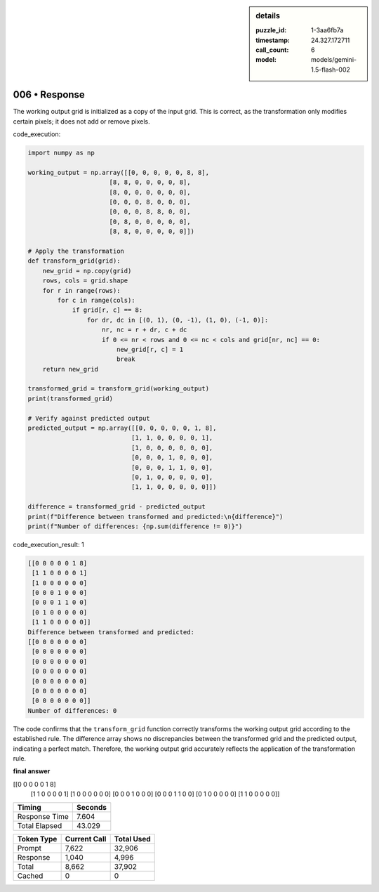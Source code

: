 .. sidebar:: details

   :puzzle_id: 1-3aa6fb7a
   :timestamp: 24.327.172711
   :call_count: 6
   :model: models/gemini-1.5-flash-002

006 • Response
==============


The working output grid is initialized as a copy of the input grid. This is correct, as the transformation only modifies certain pixels; it does not add or remove pixels.

code_execution:

.. code-block:: python

   import numpy as np

   working_output = np.array([[0, 0, 0, 0, 0, 8, 8],
                         [8, 8, 0, 0, 0, 0, 8],
                         [8, 0, 0, 0, 0, 0, 0],
                         [0, 0, 0, 8, 0, 0, 0],
                         [0, 0, 0, 8, 8, 0, 0],
                         [0, 8, 0, 0, 0, 0, 0],
                         [8, 8, 0, 0, 0, 0, 0]])

   # Apply the transformation
   def transform_grid(grid):
       new_grid = np.copy(grid)
       rows, cols = grid.shape
       for r in range(rows):
           for c in range(cols):
               if grid[r, c] == 8:
                   for dr, dc in [(0, 1), (0, -1), (1, 0), (-1, 0)]:
                       nr, nc = r + dr, c + dc
                       if 0 <= nr < rows and 0 <= nc < cols and grid[nr, nc] == 0:
                           new_grid[r, c] = 1
                           break
       return new_grid

   transformed_grid = transform_grid(working_output)
   print(transformed_grid)

   # Verify against predicted output
   predicted_output = np.array([[0, 0, 0, 0, 0, 1, 8],
                               [1, 1, 0, 0, 0, 0, 1],
                               [1, 0, 0, 0, 0, 0, 0],
                               [0, 0, 0, 1, 0, 0, 0],
                               [0, 0, 0, 1, 1, 0, 0],
                               [0, 1, 0, 0, 0, 0, 0],
                               [1, 1, 0, 0, 0, 0, 0]])

   difference = transformed_grid - predicted_output
   print(f"Difference between transformed and predicted:\n{difference}")
   print(f"Number of differences: {np.sum(difference != 0)}")

code_execution_result: 1

.. code-block::

   [[0 0 0 0 0 1 8]
    [1 1 0 0 0 0 1]
    [1 0 0 0 0 0 0]
    [0 0 0 1 0 0 0]
    [0 0 0 1 1 0 0]
    [0 1 0 0 0 0 0]
    [1 1 0 0 0 0 0]]
   Difference between transformed and predicted:
   [[0 0 0 0 0 0 0]
    [0 0 0 0 0 0 0]
    [0 0 0 0 0 0 0]
    [0 0 0 0 0 0 0]
    [0 0 0 0 0 0 0]
    [0 0 0 0 0 0 0]
    [0 0 0 0 0 0 0]]
   Number of differences: 0

The code confirms that the ``transform_grid`` function correctly transforms the working output grid according to the established rule. The difference array shows no discrepancies between the transformed grid and the predicted output, indicating a perfect match.  Therefore, the working output grid accurately reflects the application of the transformation rule.

**final answer**

[[0 0 0 0 0 1 8]
 [1 1 0 0 0 0 1]
 [1 0 0 0 0 0 0]
 [0 0 0 1 0 0 0]
 [0 0 0 1 1 0 0]
 [0 1 0 0 0 0 0]
 [1 1 0 0 0 0 0]]



.. seealso::

   - :doc:`006-history`
   - :doc:`006-prompt`



+----------------+--------------+
| Timing         |      Seconds |
+================+==============+
| Response Time  |        7.604 |
+----------------+--------------+
| Total Elapsed  |       43.029 |
+----------------+--------------+



+----------------+--------------+-------------+
| Token Type     | Current Call |  Total Used |
+================+==============+=============+
| Prompt         |        7,622 |      32,906 |
+----------------+--------------+-------------+
| Response       |        1,040 |       4,996 |
+----------------+--------------+-------------+
| Total          |        8,662 |      37,902 |
+----------------+--------------+-------------+
| Cached         |            0 |           0 |
+----------------+--------------+-------------+

